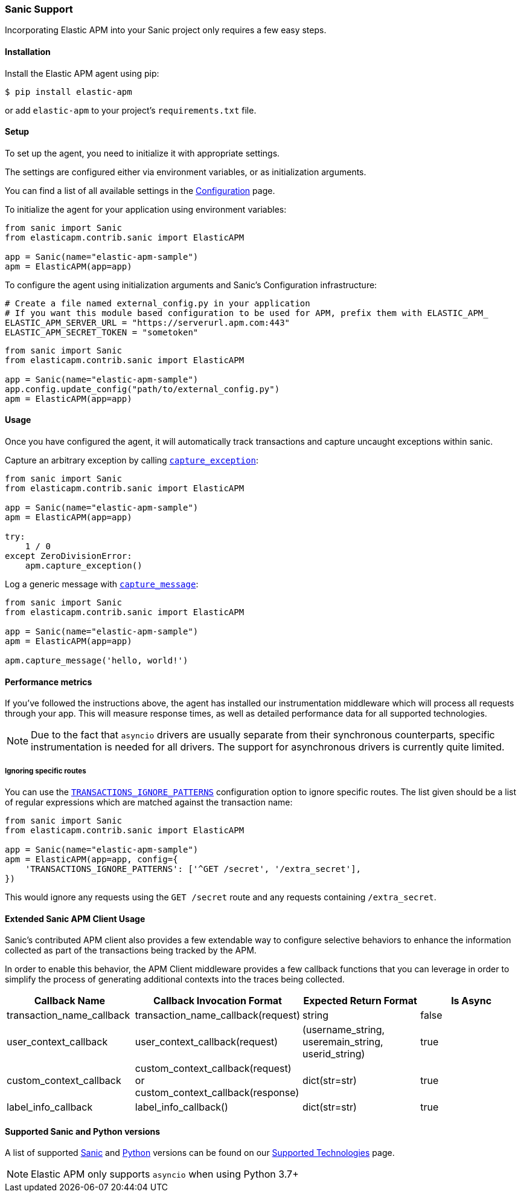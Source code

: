 [[sanic-support]]
=== Sanic Support

Incorporating Elastic APM into your Sanic project only requires a few easy
steps.

[float]
[[sanic-installation]]
==== Installation

Install the Elastic APM agent using pip:

[source,bash]
----
$ pip install elastic-apm
----

or add `elastic-apm` to your project's `requirements.txt` file.


[float]
[[sanic-setup]]
==== Setup

To set up the agent, you need to initialize it with appropriate settings.

The settings are configured either via environment variables, or as
initialization arguments.

You can find a list of all available settings in the
<<configuration, Configuration>> page.

To initialize the agent for your application using environment variables:

[source,python]
----
from sanic import Sanic
from elasticapm.contrib.sanic import ElasticAPM

app = Sanic(name="elastic-apm-sample")
apm = ElasticAPM(app=app)
----

To configure the agent using initialization arguments and Sanic's Configuration infrastructure:

[source,python]
----
# Create a file named external_config.py in your application
# If you want this module based configuration to be used for APM, prefix them with ELASTIC_APM_
ELASTIC_APM_SERVER_URL = "https://serverurl.apm.com:443"
ELASTIC_APM_SECRET_TOKEN = "sometoken"
----

[source,python]
----
from sanic import Sanic
from elasticapm.contrib.sanic import ElasticAPM

app = Sanic(name="elastic-apm-sample")
app.config.update_config("path/to/external_config.py")
apm = ElasticAPM(app=app)
----

[float]
[[sanic-usage]]
==== Usage

Once you have configured the agent, it will automatically track transactions
and capture uncaught exceptions within sanic.

Capture an arbitrary exception by calling
<<client-api-capture-exception,`capture_exception`>>:

[source,python]
----
from sanic import Sanic
from elasticapm.contrib.sanic import ElasticAPM

app = Sanic(name="elastic-apm-sample")
apm = ElasticAPM(app=app)

try:
    1 / 0
except ZeroDivisionError:
    apm.capture_exception()
----

Log a generic message with <<client-api-capture-message,`capture_message`>>:

[source,python]
----
from sanic import Sanic
from elasticapm.contrib.sanic import ElasticAPM

app = Sanic(name="elastic-apm-sample")
apm = ElasticAPM(app=app)

apm.capture_message('hello, world!')
----

[float]
[[sanic-performance-metrics]]
==== Performance metrics

If you've followed the instructions above, the agent has installed our
instrumentation middleware which will process all requests through your app.
This will measure response times, as well as detailed performance data for
all supported technologies.

NOTE: Due to the fact that `asyncio` drivers are usually separate from their
synchronous counterparts, specific instrumentation is needed for all drivers.
The support for asynchronous drivers is currently quite limited.

[float]
[[sanic-ignoring-specific-views]]
===== Ignoring specific routes

You can use the
<<config-transactions-ignore-patterns,`TRANSACTIONS_IGNORE_PATTERNS`>>
configuration option to ignore specific routes. The list given should be a
list of regular expressions which are matched against the transaction name:

[source,python]
----
from sanic import Sanic
from elasticapm.contrib.sanic import ElasticAPM

app = Sanic(name="elastic-apm-sample")
apm = ElasticAPM(app=app, config={
    'TRANSACTIONS_IGNORE_PATTERNS': ['^GET /secret', '/extra_secret'],
})
----

This would ignore any requests using the `GET /secret` route
and any requests containing `/extra_secret`.

[float]
[[extended-sanic-usage]]
==== Extended Sanic APM Client Usage

Sanic's contributed APM client also provides a few extendable way to configure selective behaviors to enhance the
information collected as part of the transactions being tracked by the APM.

In order to enable this behavior, the APM Client middleware provides a few callback functions that you can leverage
in order to simplify the process of generating additional contexts into the traces being collected.
[cols="1,1,1,1"]
|===
| Callback Name | Callback Invocation Format | Expected Return Format | Is Async

| transaction_name_callback
| transaction_name_callback(request)
| string
| false

| user_context_callback
| user_context_callback(request)
| (username_string, useremain_string, userid_string)
| true

| custom_context_callback
| custom_context_callback(request) or custom_context_callback(response)
| dict(str=str)
| true

| label_info_callback
| label_info_callback()
| dict(str=str)
| true
|===

[float]
[[supported-stanic-and-python-versions]]
==== Supported Sanic and Python versions

A list of supported <<supported-sanic,Sanic>> and
<<supported-python,Python>> versions can be found on our
<<supported-technologies,Supported Technologies>> page.

NOTE: Elastic APM only supports `asyncio` when using Python 3.7+
